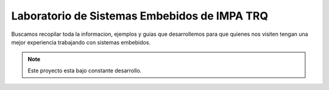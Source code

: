 Laboratorio de Sistemas Embebidos de IMPA TRQ
===================================

Buscamos recopilar toda la informacion, ejemplos y guias que desarrollemos para que quienes nos visiten tengan una mejor experiencia trabajando con sistemas embebidos.

.. note::

   Este proyecto esta bajo constante desarrollo.
